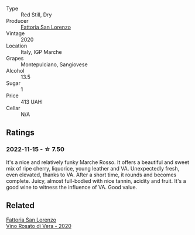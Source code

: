 #+attr_html: :class wine-main-image
[[file:/images/74/357d28-4b8a-4693-a176-3cf0b8a79a5a/2022-11-15-17-07-49-IMG-3190.webp]]

- Type :: Red Still, Dry
- Producer :: [[barberry:/producers/60baeb1a-2703-459a-b212-7f73465efc67][Fattoria San Lorenzo]]
- Vintage :: 2020
- Location :: Italy, IGP Marche
- Grapes :: Montepulciano, Sangiovese
- Alcohol :: 13.5
- Sugar :: 1
- Price :: 413 UAH
- Cellar :: N/A

** Ratings

*** 2022-11-15 - ☆ 7.50

It's a nice and relatively funky Marche Rosso. It offers a beautiful and sweet mix of ripe cherry, liquorice, young leather and VA. Unexpectedly fresh, even elevated, thanks to VA. After a short time, it rounds and becomes complete. Juicy, almost full-bodied with nice tannin, acidity and fruit. It's a good wine to witness the influence of VA. Good value.

** Related

#+begin_export html
<div class="flex-container">
  <a class="flex-item flex-item-left" href="/wines/c490b3ec-5108-48d6-94ca-87d40ed55c3a.html">
    <img class="flex-bottle" src="/images/c4/90b3ec-5108-48d6-94ca-87d40ed55c3a/2022-11-15-17-09-46-IMG-3192.webp"></img>
    <section class="h">Fattoria San Lorenzo</section>
    <section class="h text-bolder">Vino Rosato di Vera - 2020</section>
  </a>

</div>
#+end_export
